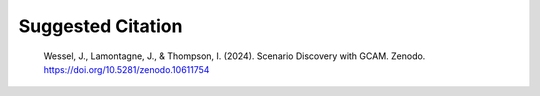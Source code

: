 Suggested Citation
###################

    Wessel, J., Lamontagne, J., & Thompson, I. (2024). Scenario Discovery with GCAM. Zenodo. https://doi.org/10.5281/zenodo.10611754
